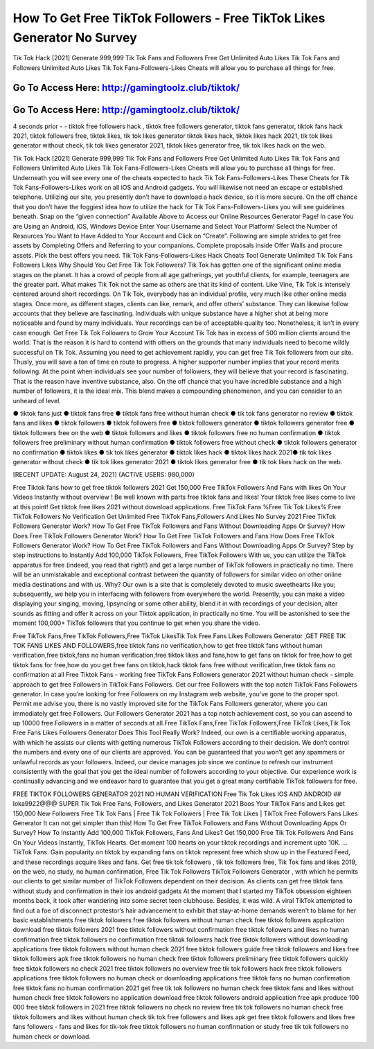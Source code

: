 How To Get Free TikTok Followers - Free TikTok Likes Generator No Survey
=====================================================================
Tik Tok Hack [2021] Generate 999,999 Tik Tok Fans and Followers Free Get Unlimited Auto Likes Tik Tok Fans and Followers Unlimited Auto Likes Tik Tok Fans-Followers-Likes Cheats will allow you to purchase all things for free. 



Go To Access Here: http://gamingtoolz.club/tiktok/
-----------------------------------------------------

Go To Access Here: http://gamingtoolz.club/tiktok/
-----------------------------------------------------

4 seconds prior - - tiktok free followers hack , tiktok free followers generator, tiktok fans generator, tiktok fans hack 2021, tiktok followers free, tiktok likes, tik tok likes generator tiktok likes hack, tiktok likes hack 2021, tik tok likes generator without check, tik tok likes generator 2021, tiktok likes generator free, tik tok likes hack on the web.

Tik Tok Hack [2021] Generate 999,999 Tik Tok Fans and Followers Free Get Unlimited Auto Likes Tik Tok Fans and Followers Unlimited Auto Likes Tik Tok Fans-Followers-Likes Cheats will allow you to purchase all things for free. Underneath you will see every one of the cheats expected to hack Tik Tok Fans-Followers-Likes These Cheats for Tik Tok Fans-Followers-Likes work on all iOS and Android gadgets. You will likewise not need an escape or established telephone. Utilizing our site, you presently don’t have to download a hack device, so it is more secure. On the off chance that you don’t have the foggiest idea how to utilize the hack for Tik Tok Fans-Followers-Likes you will see guidelines beneath. Snap on the “given connection” Available Above to Access our Online Resources Generator Page! In case You are Using an Android, iOS, Windows Device Enter Your Username and Select Your Platform! Select the Number of Resources You Want to Have Added to Your Account and Click on “Create”. Following are simple strides to get free assets by Completing Offers and Referring to your companions. Complete proposals inside Offer Walls and procure assets. Pick the best offers you need. Tik Tok Fans-Followers-Likes Hack Cheats Tool Generate Unlimited Tik Tok Fans Followers Likes Why Should You Get Free Tik Tok Followers? Tik Tok has gotten one of the significant online media stages on the planet. It has a crowd of people from all age gatherings, yet youthful clients, for example, teenagers are the greater part. What makes Tik Tok not the same as others are that its kind of content. Like Vine, Tik Tok is intensely centered around short recordings. On Tik Tok, everybody has an individual profile, very much like other online media stages. Once more, as different stages, clients can like, remark, and offer others’ substance. They can likewise follow accounts that they believe are fascinating. Individuals with unique substance have a higher shot at being more noticeable and found by many individuals. Your recordings can be of acceptable quality too. Nonetheless, it isn’t in every case enough. Get Free Tik Tok Followers to Grow Your Account Tik Tok has in excess of 500 million clients around the world. That is the reason it is hard to contend with others on the grounds that many individuals need to become wildly successful on Tik Tok. Assuming you need to get achievement rapidly, you can get free Tik Tok followers from our site. Thusly, you will save a ton of time en route to progress. A higher supporter number implies that your record merits following. At the point when individuals see your number of followers, they will believe that your record is fascinating. That is the reason have inventive substance, also. On the off chance that you have incredible substance and a high number of followers, it is the ideal mix. This blend makes a compounding phenomenon, and you can consider to an unheard of level.

● tiktok fans just ● tiktok fans free ● tiktok fans free without human check ● tik tok fans generator no review ● tiktok fans and likes ● tiktok followers ● tiktok followers free ● tiktok followers generator ● tiktok followers generator free ● tiktok followers free on the web ● tiktok followers and likes ● tiktok followers free no human confirmation ● tiktok followers free preliminary without human confirmation ● tiktok followers free without check ● tiktok followers generator no confirmation ● tiktok likes ● tik tok likes generator ● tiktok likes hack ● tiktok likes hack 2021● tik tok likes generator without check ● tik tok likes generator 2021 ● tiktok likes generator free ● tik tok likes hack on the web.

[RECENT UPDATE: August 24, 2021] {ACTIVE USERS: 980,000}

Free Tiktok fans how to get free tiktok followers 2021 Get 150,000 Free TikTok Followers And Fans with likes On Your Videos Instantly without overview ! Be well known with parts free tiktok fans and likes! Your tiktok free likes come to live at this point! Get tiktok free likes 2021 without download applications. Free TikTok Fans %Free Tik Tok Likes% Free TikTok Followers No Verification Get Unlimited Free TikTok Fans,Followers And Likes No Survey 2021 Free TikTok Followers Generator Work? How To Get Free TikTok Followers and Fans Without Downloading Apps Or Survey? How Does Free TikTok Followers Generator Work? How To Get Free TikTok Followers and Fans How Does Free TikTok Followers Generator Work? How To Get Free TikTok Followers and Fans Without Downloading Apps Or Survey? Step by step instructions to Instantly Add 100,000 TikTok Followers, Free TikTok Followers With us, you can utilize the TikTok apparatus for free (indeed, you read that right!) and get a large number of TikTok followers in practically no time. There will be an unmistakable and exceptional contrast between the quantity of followers for similar video on other online media destinations and with us. Why? Our own is a site that is completely devoted to music sweethearts like you; subsequently, we help you in interfacing with followers from everywhere the world. Presently, you can make a video displaying your singing, moving, lipsyncing or some other ability, blend it in with recordings of your decision, alter sounds as fitting and offer it across on your Tiktok application, in practically no time. You will be astonished to see the moment 100,000+ TikTok followers that you continue to get when you share the video.

Free TikTok Fans,Free TikTok Followers,Free TikTok LikesTik Tok Free Fans Likes Followers Generator ,GET FREE TIK TOK FANS LIKES AND FOLLOWERS,free tiktok fans no verification,how to get free tiktok fans without human verification,free tiktok,fans no human verification,free tiktok likes and fans,how to get fans on tiktok for free,how to get tiktok fans for free,how do you get free fans on tiktok,hack tiktok fans free without verification,free tiktok fans no confirmation at all Free Tiktok Fans - working free TikTok Fans Followers generator 2021 without human check - simple approach to get free Followers in TikTok Fans Followers. Get our free Followers with the top notch TikTok Fans Followers generator. In case you’re looking for free Followers on my Instagram web website, you’ve gone to the proper spot. Permit me advise you, there is no vastly improved site for the TikTok Fans Followers generator, where you can immediately get free Followers. Our Followers Generator 2021 has a top notch achievement cost, so you can ascend to up 10000 free Followers in a matter of seconds at all.Free TikTok Fans,Free TikTok Followers,Free TikTok Likes,Tik Tok Free Fans Likes Followers Generator Does This Tool Really Work? Indeed, our own is a certifiable working apparatus, with which he assists our clients with getting numerous TikTok Followers according to their decision. We don’t control the numbers and every one of our clients are approved. You can be guaranteed that you won’t get any spammers or unlawful records as your followers. Indeed, our device manages job since we continue to refresh our instrument consistently with the goal that you get the ideal number of followers according to your objective. Our experience work is continually advancing and we endeavor hard to guarantee that you get a great many certifiable TikTok followers for free.

FREE TIKTOK FOLLOWERS GENERATOR 2021 NO HUMAN VERIFICATION Free Tik Tok Likes IOS AND ANDROID ## loka9922@@@ SUPER Tik Tok Free Fans, Followers, and Likes Generator 2021 Boos Your TikTok Fans and Likes get 150,000 New Followers Free Tik Tok Fans | Free Tik Tok Followers | Free Tik Tok Likes | TikTok Free Followers Fans Likes Generator It can not get simpler than this! How To Get Free TikTok Followers and Fans Without Downloading Apps Or Survey? How To Instantly Add 100,000 TikTok Followers, Fans And Likes? Get 150,000 Free Tik Tok Followers And Fans On Your Videos Instantly, TikTok Hearts. Get moment 100 hearts on your tiktok recordings and increment upto 10K. … TikTok Fans. Gain popularity on tiktok by expanding fans on tiktok represent free which show up in the Featured Feed, and these recordings acquire likes and fans. Get free tik tok followers , tik tok followers free, Tik Tok fans and likes 2019, on the web, no study, no human confirmation, Free Tik Tok Followers TikTok Followers Generator , with which he permits our clients to get similar number of TikTok Followers dependent on their decision. As clients can get free tiktok fans without study and confirmation in their ios android gadgets At the moment that I started my TikTok obsession eighteen months back, it took after wandering into some secret teen clubhouse. Besides, it was wild. A viral TikTok attempted to find out a foe of disconnect protestor’s hair advancement to exhibit that stay-at-home demands weren’t to blame for her basic establishments free tiktok followers free tiktok followers without human check free tiktok followers application download free tiktok followers 2021 free tiktok followers without confirmation free tiktok followers and likes no human confirmation free tiktok followers no confirmation free tiktok followers hack free tiktok followers without downloading applications free tiktok followers without human check 2021 free tiktok followers guide free tiktok followers and likes free tiktok followers apk free tiktok followers no human check free tiktok followers preliminary free tiktok followers quickly free tiktok followers no check 2021 free tiktok followers no overview free tik tok followers hack free tiktok followers applications free tiktok followers no human check or downloading applications free tiktok fans no human confirmation free tiktok fans no human confirmation 2021 get free tik tok followers no human check free tiktok fans and likes without human check free tiktok followers no application download free tiktok followers android application free apk produce 100 000 free tiktok followers in 2021 free tiktok followers no check no review free tik tok followers no human check free tiktok followers and likes without human check tik tok free followers and likes apk get free tiktok followers and likes free fans followers - fans and likes for tik-tok free tiktok followers no human confirmation or study free tik tok followers no human check or download.
